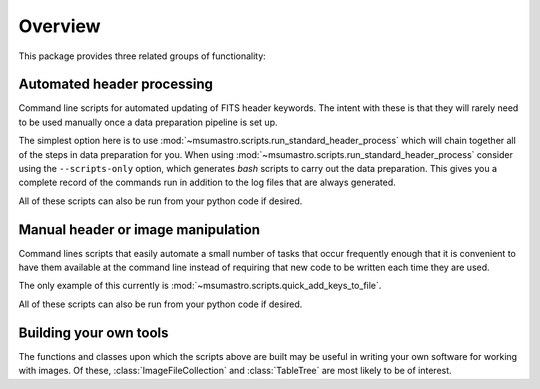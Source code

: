 .. _overview:

########
Overview
########

This package provides three related groups of functionality:

***************************
Automated header processing
***************************

Command line scripts for automated updating of FITS header keywords. The
intent with these is that they will rarely need to be used manually once a
data preparation pipeline is set up.

The simplest option here is to use
:mod:`~msumastro.scripts.run_standard_header_process` which will chain together
all of the steps in data preparation for you. When using
:mod:`~msumastro.scripts.run_standard_header_process` consider using the
``--scripts-only`` option, which generates `bash` scripts to carry out the data
preparation. This gives you a complete record of the commands run in addition to
the log files that are always generated.

All of these scripts can also be run from your python code if desired.

***********************************
Manual header or image manipulation
***********************************

Command lines scripts that easily automate a small number of tasks that occur
frequently enough that it is convenient to have them available at the command
line instead of requiring that new code to be written each time they are used.

The only example of this currently is
:mod:`~msumastro.scripts.quick_add_keys_to_file`.

All of these scripts can also be run from your python code if desired.

***********************
Building your own tools
***********************

The functions and classes upon which the scripts above are built may be useful
in writing your own software for working with images. Of these,
:class:`ImageFileCollection` and :class:`TableTree` are most likely to be of
interest.
